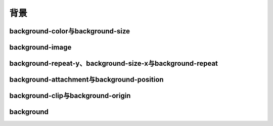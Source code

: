 
背景
===================================


background-color与background-size
~~~~~~~~~~~~~~~~~~~~~~~~~~~~~~~~~~~~~~~~~~~~~~~~~~~~~~~~~~~~~~~~~~~~~~


background-image
~~~~~~~~~~~~~~~~~~~~~~~~~~~~~~~~~~~~~~~~~~~~~~~~~~~~~~~~~~~~~~~~~~~~~~


background-repeat-y、background-size-x与background-repeat
~~~~~~~~~~~~~~~~~~~~~~~~~~~~~~~~~~~~~~~~~~~~~~~~~~~~~~~~~~~~~~~~~~~~~~



background-attachment与background-position
~~~~~~~~~~~~~~~~~~~~~~~~~~~~~~~~~~~~~~~~~~~~~~~~~~~~~~~~~~~~~~~~~~~~~~



background-clip与background-origin
~~~~~~~~~~~~~~~~~~~~~~~~~~~~~~~~~~~~~~~~~~~~~~~~~~~~~~~~~~~~~~~~~~~~~~



background
~~~~~~~~~~~~~~~~~~~~~~~~~~~~~~~~~~~~~~~~~~~~~~~~~~~~~~~~~~~~~~~~~~~~~~